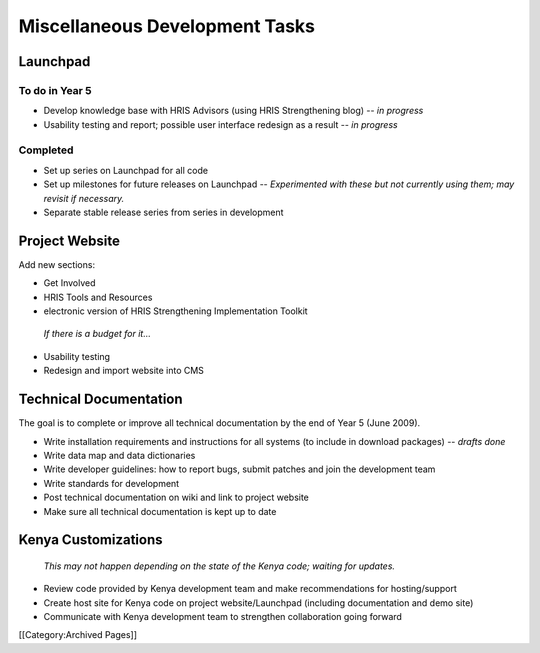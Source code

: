Miscellaneous Development Tasks
===============================


Launchpad
^^^^^^^^^


To do in Year 5
~~~~~~~~~~~~~~~


* Develop knowledge base with HRIS Advisors (using HRIS Strengthening blog) -- *in progress*
* Usability testing and report; possible user interface redesign as a result -- *in progress*


Completed
~~~~~~~~~


* Set up series on Launchpad for all code
* Set up milestones for future releases on Launchpad -- *Experimented with these but not currently using them; may revisit if necessary.*
* Separate stable release series from series in development



Project Website
^^^^^^^^^^^^^^^

Add new sections:



* Get Involved
* HRIS Tools and Resources
* electronic version of HRIS Strengthening Implementation Toolkit

 *If there is a budget for it...* 



* Usability testing
* Redesign and import website into CMS



Technical Documentation
^^^^^^^^^^^^^^^^^^^^^^^

The goal is to complete or improve all technical documentation by the end of Year 5 (June 2009).



* Write installation requirements and instructions for all systems (to include in download packages) -- *drafts done*
* Write data map and data dictionaries
* Write developer guidelines: how to report bugs, submit patches and join the development team
* Write standards for development
* Post technical documentation on wiki and link to project website
* Make sure all technical documentation is kept up to date



Kenya Customizations
^^^^^^^^^^^^^^^^^^^^

 *This may not happen depending on the state of the Kenya code; waiting for updates.* 



* Review code provided by Kenya development team and make recommendations for hosting/support
* Create host site for Kenya code on project website/Launchpad (including documentation and demo site)
* Communicate with Kenya development team to strengthen collaboration going forward
[[Category:Archived Pages]]
